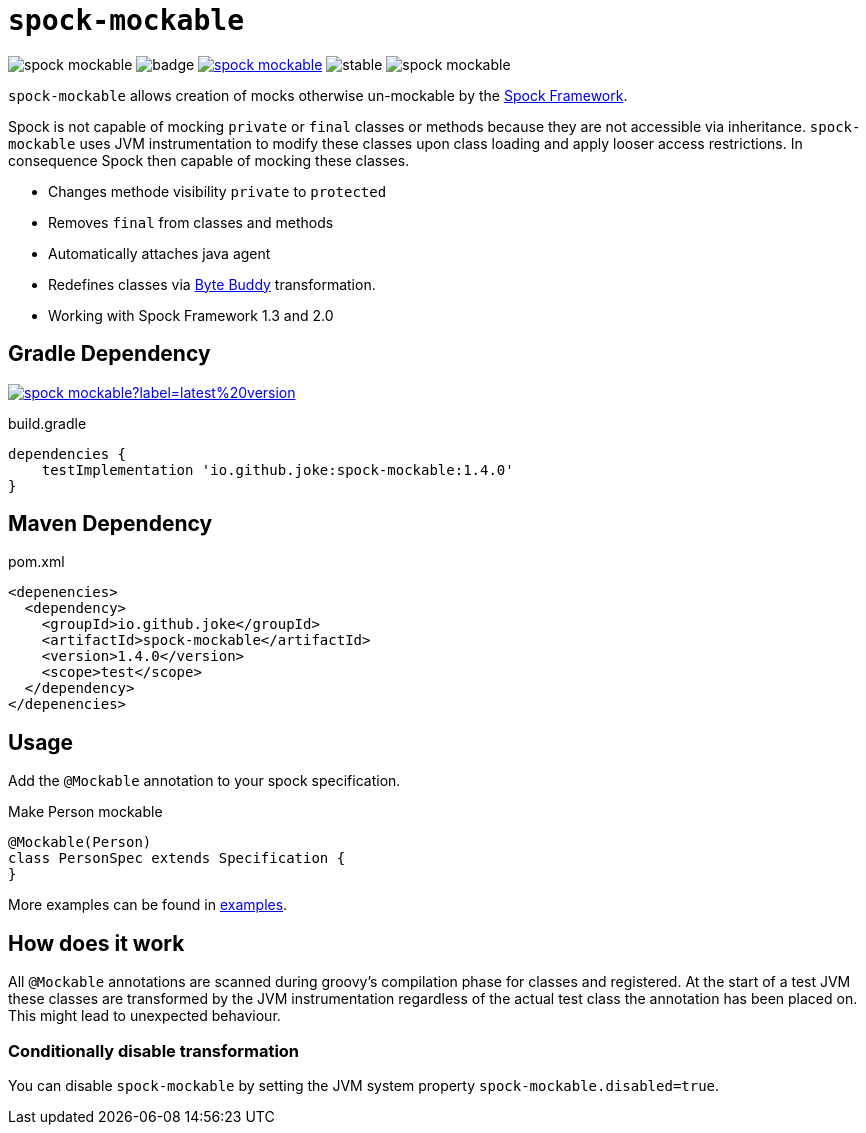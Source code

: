 = `spock-mockable`

:icons: font

image:https://badgen.net/github/license/joke/spock-mockable[]
image:https://github.com/joke/spock-mockable/workflows/build/badge.svg?branch=main[]
image:https://badgen.net/maven/v/maven-central/io.github.joke/spock-mockable[link=https://search.maven.org/search?q=g:io.github.joke.spring-factory]
image:https://badgen.net/github/release/joke/spock-mockable/stable[]
image:https://badgen.net/github/dependabot/joke/spock-mockable[]

`spock-mockable` allows creation of mocks otherwise un-mockable by the http://spockframework.org/[Spock Framework].

Spock is not capable of mocking `private` or `final` classes or methods
because they are not accessible via inheritance. `spock-mockable` uses JVM instrumentation to
modify these classes upon class loading and apply looser access restrictions.
In consequence Spock then capable of mocking these classes.

* Changes methode visibility `private` to `protected`
* Removes `final` from classes and methods
* Automatically attaches java agent
* Redefines classes via https://bytebuddy.net/[Byte Buddy] transformation.
* Working with Spock Framework 1.3 and 2.0

== Gradle Dependency

image:https://img.shields.io/maven-central/v/io.github.joke/spock-mockable?label=latest%20version[link=https://search.maven.org/artifact/io.github.joke/spock-mockable]

.build.gradle
[source,groovy]
----
dependencies {
    testImplementation 'io.github.joke:spock-mockable:1.4.0'
}
----

== Maven Dependency

.pom.xml
[source,xml]
----
<depenencies>
  <dependency>
    <groupId>io.github.joke</groupId>
    <artifactId>spock-mockable</artifactId>
    <version>1.4.0</version>
    <scope>test</scope>
  </dependency>
</depenencies>
----

== Usage

Add the `@Mockable` annotation to your spock specification.

.Make Person mockable
[source,groovy]
----
@Mockable(Person)
class PersonSpec extends Specification {
}
----

More examples can be found in link:examples[].

== How does it work

All `@Mockable` annotations are scanned during groovy's compilation phase for classes and registered.
At the start of a test JVM these classes are transformed by the JVM instrumentation
regardless of the actual test class the annotation has been placed on. This might lead to unexpected behaviour.

=== Conditionally disable transformation

You can disable `spock-mockable` by setting the JVM system property `spock-mockable.disabled=true`.
